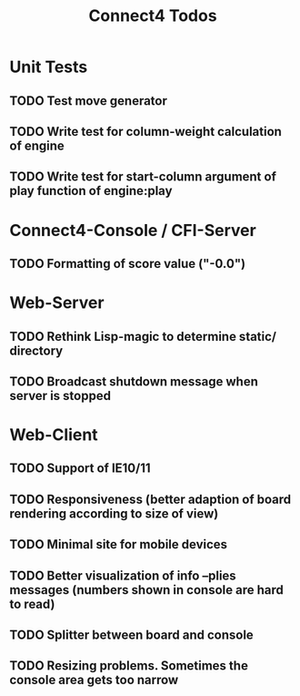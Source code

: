 #+TITLE:Connect4 Todos

* Unit Tests
** TODO Test move generator
** TODO Write test for column-weight calculation of engine
** TODO Write test for start-column argument of play function of engine:play

* Connect4-Console / CFI-Server
** TODO Formatting of score value ("-0.0")

* Web-Server
** TODO Rethink Lisp-magic to determine static/ directory 
** TODO Broadcast shutdown message when server is stopped

* Web-Client
** TODO Support of IE10/11
** TODO Responsiveness (better adaption of board rendering according to size of view)
** TODO Minimal site for mobile devices
** TODO Better visualization of info --plies messages (numbers shown in console are hard to read)
** TODO Splitter between board and console
** TODO Resizing problems. Sometimes the console area gets too narrow
